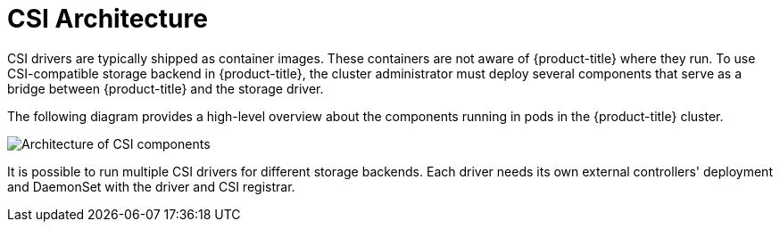 // Module included in the following assemblies:
//
// * storage/persistent_storage/persistent-storage-csi.adoc

[id="persistent-storage-csi-architecture_{context}"]
= CSI Architecture

CSI drivers are typically shipped as container images. These containers
are not aware of {product-title} where they run. To use CSI-compatible
storage backend in {product-title}, the cluster administrator must deploy
several components that serve as a bridge between {product-title} and the
storage driver.

The following diagram provides a high-level overview about the components
running in pods in the {product-title} cluster.

image::csi-arch.png["Architecture of CSI components"]

It is possible to run multiple CSI drivers for different storage backends.
Each driver needs its own external controllers' deployment and DaemonSet
with the driver and CSI registrar.

